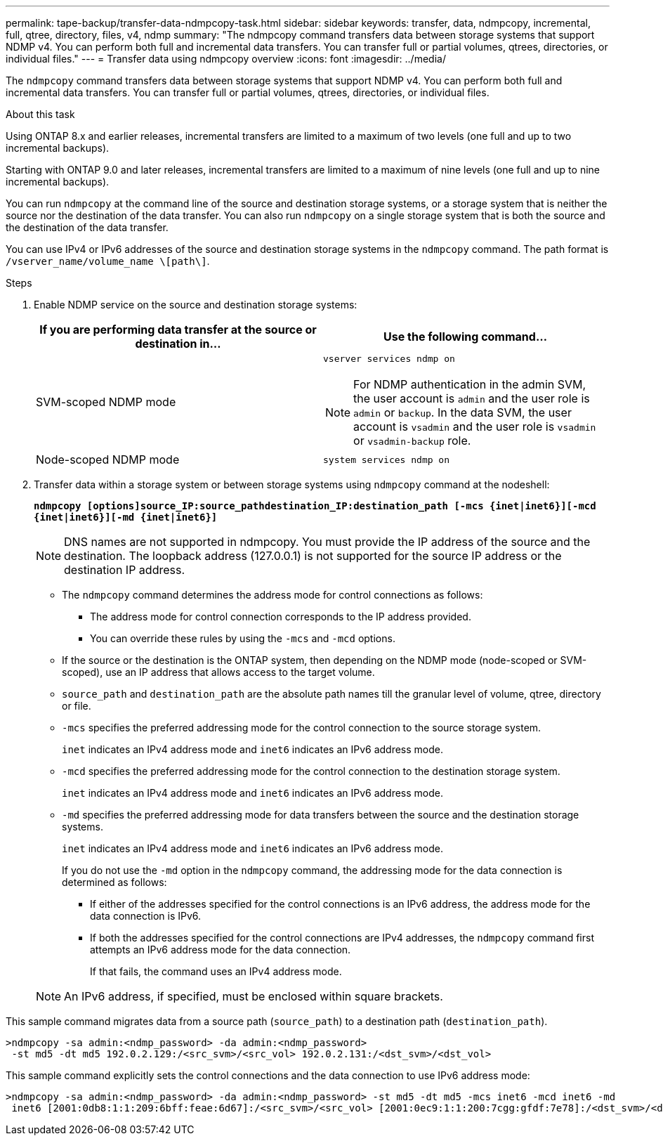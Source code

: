 ---
permalink: tape-backup/transfer-data-ndmpcopy-task.html
sidebar: sidebar
keywords: transfer, data, ndmpcopy, incremental, full, qtree, directory, files, v4, ndmp
summary: "The ndmpcopy command transfers data between storage systems that support NDMP v4. You can perform both full and incremental data transfers. You can transfer full or partial volumes, qtrees, directories, or individual files."
---
= Transfer data using ndmpcopy overview 
:icons: font
:imagesdir: ../media/

[.lead]
The `ndmpcopy` command transfers data between storage systems that support NDMP v4. You can perform both full and incremental data transfers. You can transfer full or partial volumes, qtrees, directories, or individual files.

.About this task

Using ONTAP 8.x and earlier releases, incremental transfers are limited to a maximum of two levels (one full and up to two incremental backups).

Starting with ONTAP 9.0 and later releases, incremental transfers are limited to a maximum of nine levels (one full and up to nine incremental backups).

You can run `ndmpcopy` at the command line of the source and destination storage systems, or a storage system that is neither the source nor the destination of the data transfer. You can also run `ndmpcopy` on a single storage system that is both the source and the destination of the data transfer.

You can use IPv4 or IPv6 addresses of the source and destination storage systems in the `ndmpcopy` command. The path format is `/vserver_name/volume_name \[path\]`.

.Steps

. Enable NDMP service on the source and destination storage systems:
+
[options="header"]
|===
| If you are performing data transfer at the source or destination in...| Use the following command...
a|
SVM-scoped NDMP mode
a|
`vserver services ndmp on`

[NOTE]
====
For NDMP authentication in the admin SVM, the user account is `admin` and the user role is `admin` or `backup`. In the data SVM, the user account is `vsadmin` and the user role is `vsadmin` or `vsadmin-backup` role.
====
a|
Node-scoped NDMP mode
a|
`system services ndmp on`
|===

. Transfer data within a storage system or between storage systems using `ndmpcopy` command at the nodeshell:
+
`*ndmpcopy [options]source_IP:source_pathdestination_IP:destination_path [-mcs {inet|inet6}][-mcd {inet|inet6}][-md {inet|inet6}]*`
+
[NOTE]
====
DNS names are not supported in ndmpcopy. You must provide the IP address of the source and the destination. The loopback address (127.0.0.1) is not supported for the source IP address or the destination IP address.
====

 ** The `ndmpcopy` command determines the address mode for control connections as follows:
  *** The address mode for control connection corresponds to the IP address provided.
  *** You can override these rules by using the `-mcs` and `-mcd` options.
 ** If the source or the destination is the ONTAP system, then depending on the NDMP mode (node-scoped or SVM-scoped), use an IP address that allows access to the target volume.
 ** `source_path` and `destination_path` are the absolute path names till the granular level of volume, qtree, directory or file.
 ** `-mcs` specifies the preferred addressing mode for the control connection to the source storage system.
+
`inet` indicates an IPv4 address mode and `inet6` indicates an IPv6 address mode.

 ** `-mcd` specifies the preferred addressing mode for the control connection to the destination storage system.
+
`inet` indicates an IPv4 address mode and `inet6` indicates an IPv6 address mode.

 ** `-md` specifies the preferred addressing mode for data transfers between the source and the destination storage systems.
+
`inet` indicates an IPv4 address mode and `inet6` indicates an IPv6 address mode.
+
If you do not use the `-md` option in the `ndmpcopy` command, the addressing mode for the data connection is determined as follows:

  *** If either of the addresses specified for the control connections is an IPv6 address, the address mode for the data connection is IPv6.
  *** If both the addresses specified for the control connections are IPv4 addresses, the `ndmpcopy` command first attempts an IPv6 address mode for the data connection.
+
If that fails, the command uses an IPv4 address mode.

+
[NOTE]
====
An IPv6 address, if specified, must be enclosed within square brackets.
====

This sample command migrates data from a source path (`source_path`) to a destination path (`destination_path`).

----
>ndmpcopy -sa admin:<ndmp_password> -da admin:<ndmp_password>
 -st md5 -dt md5 192.0.2.129:/<src_svm>/<src_vol> 192.0.2.131:/<dst_svm>/<dst_vol>
----

This sample command explicitly sets the control connections and the data connection to use IPv6 address mode:

----
>ndmpcopy -sa admin:<ndmp_password> -da admin:<ndmp_password> -st md5 -dt md5 -mcs inet6 -mcd inet6 -md
 inet6 [2001:0db8:1:1:209:6bff:feae:6d67]:/<src_svm>/<src_vol> [2001:0ec9:1:1:200:7cgg:gfdf:7e78]:/<dst_svm>/<dst_vol>
----
